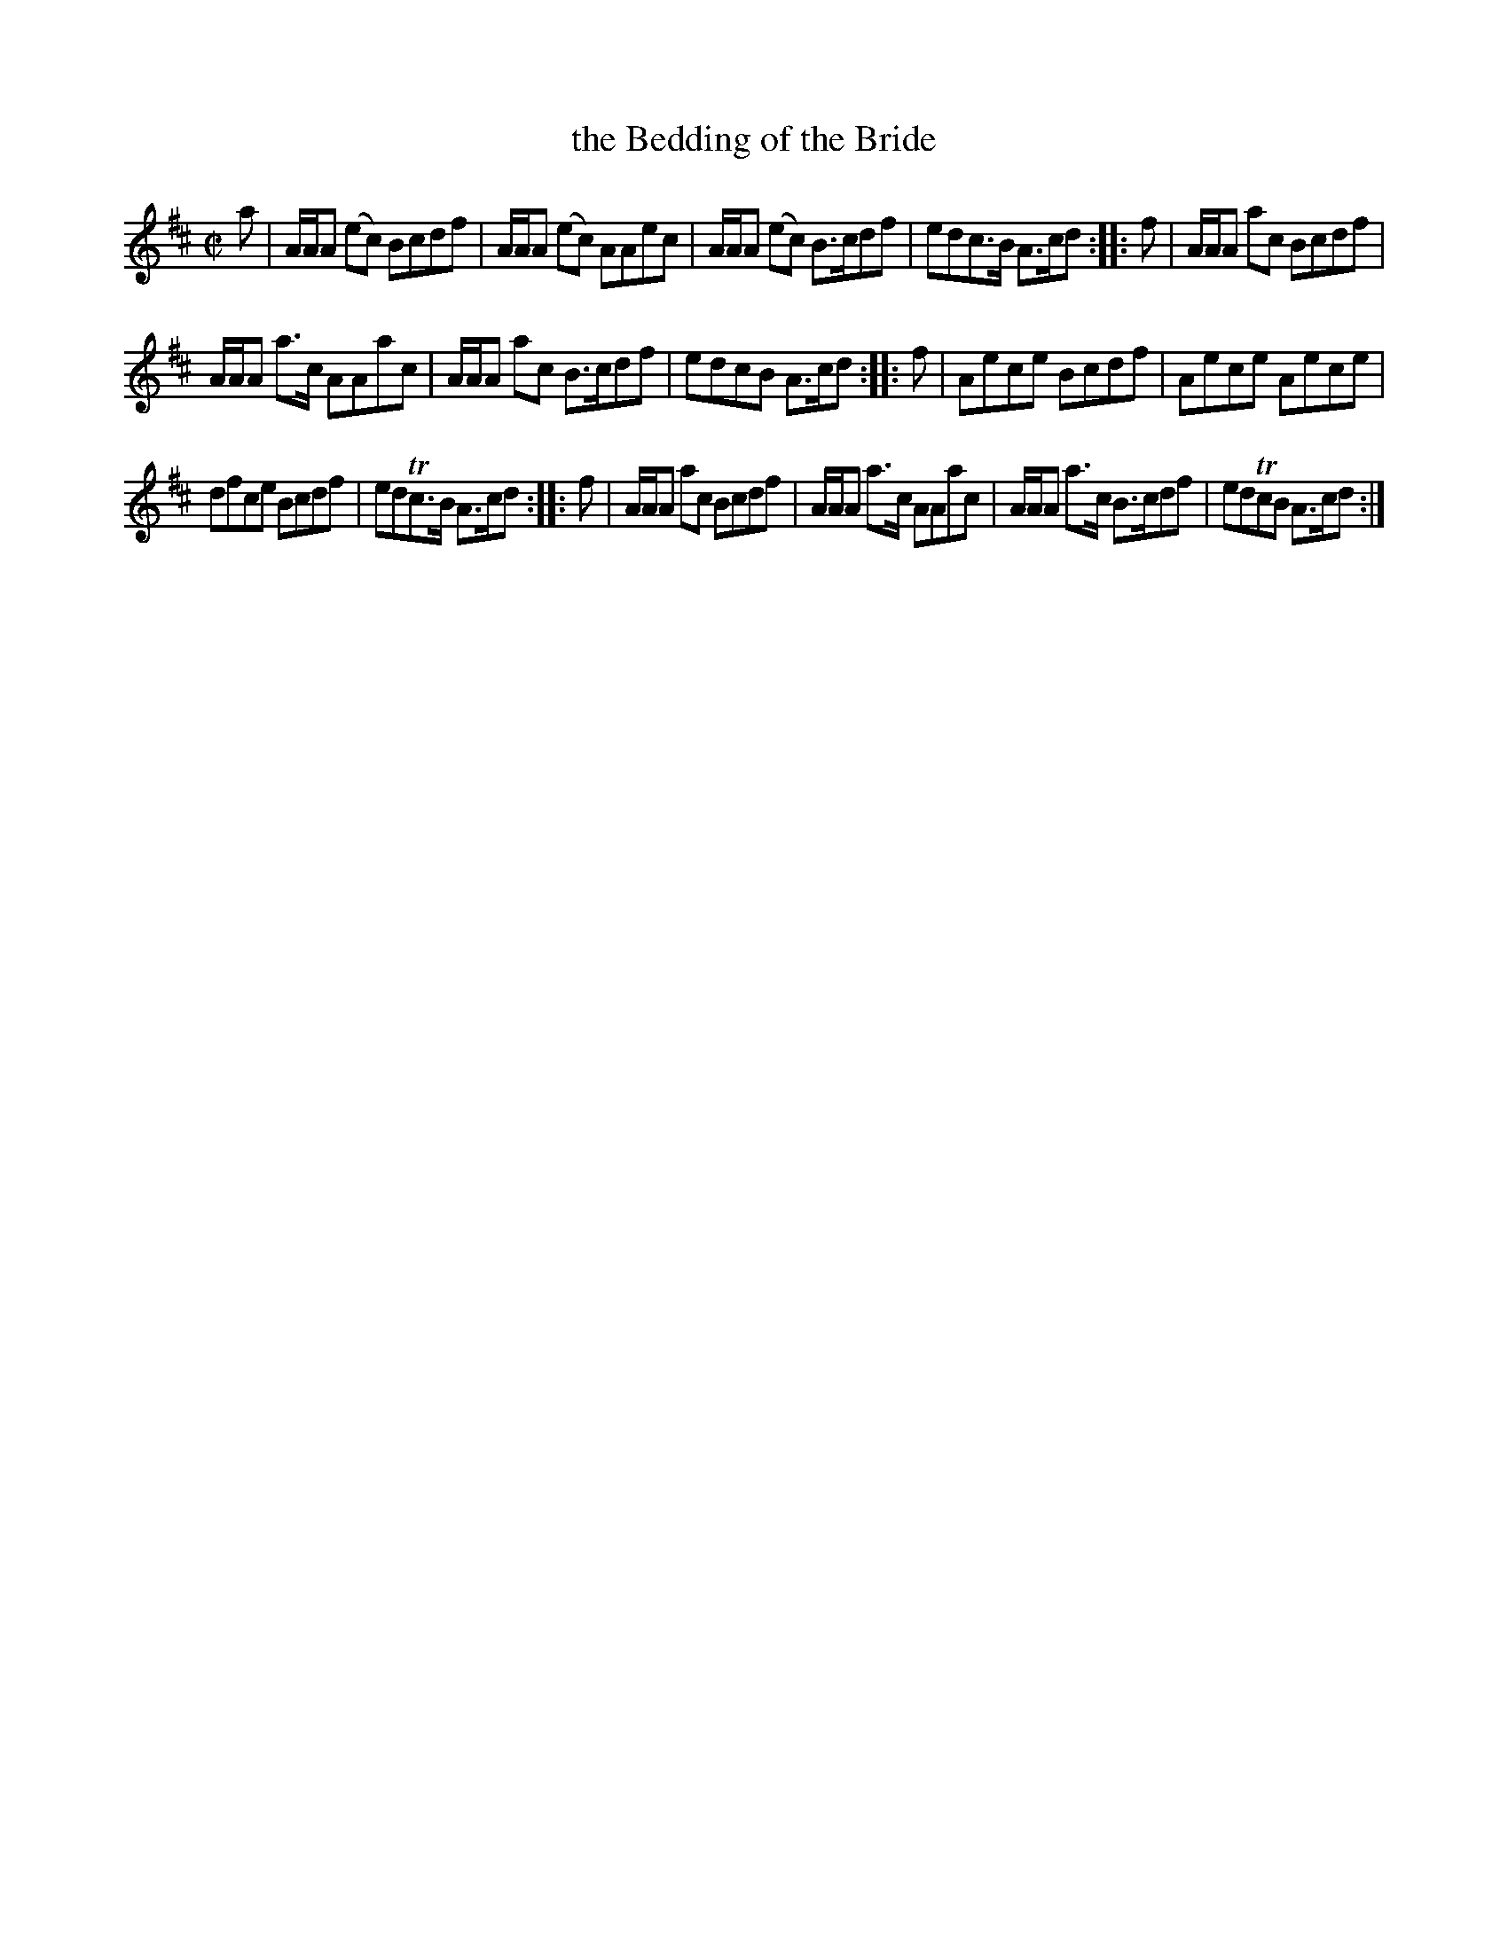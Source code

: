 X: 56
T: the Bedding of the Bride
%R: reel
B: Urbani & Liston "A Selection of Scotch, English Irish, and Foreign Airs", Edinburgh 1800, p.23 #2
F: http://www.vwml.org/browse/browse-collections-dance-tune-books/browse-urbani1800
Z: 2014 John Chambers <jc:trillian.mit.edu>
N: The last bar is quite obscured by the EFDSS's logo.
M: C|
L: 1/8
K: Amix
a |\
A/A/A (ec) Bcdf | A/A/A (ec) AAec | A/A/A (ec) B>cdf | edc>B A>cd :: f | A/A/A ac Bcdf |
A/A/A a>c AAac | A/A/A ac B>cdf | edcB A>cd :: f | Aece Bcdf | Aece Aece |
dfce Bcdf | edTc>B A>cd :: f | A/A/A ac Bcdf | A/A/A a>c AAac | A/A/A a>c B>cdf | edTcB A>cd :|
